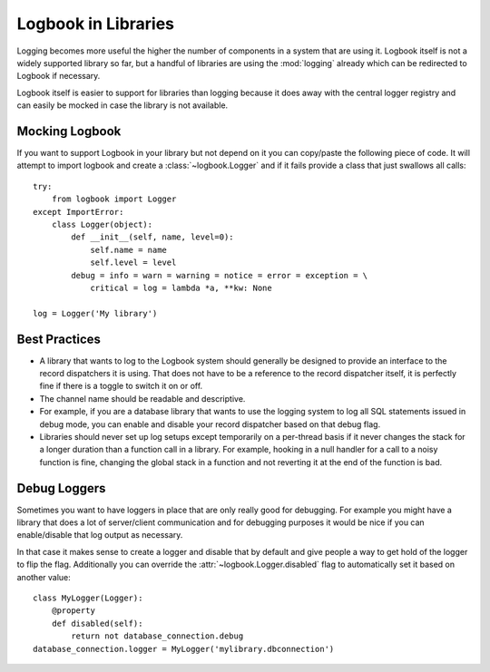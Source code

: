 Logbook in Libraries
====================

Logging becomes more useful the higher the number of components in a
system that are using it.  Logbook itself is not a widely supported
library so far, but a handful of libraries are using the :mod:`logging`
already which can be redirected to Logbook if necessary.

Logbook itself is easier to support for libraries than logging because it
does away with the central logger registry and can easily be mocked in
case the library is not available.

Mocking Logbook
---------------

If you want to support Logbook in your library but not depend on it you
can copy/paste the following piece of code.  It will attempt to import
logbook and create a :class:`~logbook.Logger` and if it fails provide a
class that just swallows all calls::

    try:
        from logbook import Logger
    except ImportError:
        class Logger(object):
            def __init__(self, name, level=0):
                self.name = name
                self.level = level
            debug = info = warn = warning = notice = error = exception = \
                critical = log = lambda *a, **kw: None

    log = Logger('My library')

Best Practices
--------------

-   A library that wants to log to the Logbook system should generally be
    designed to provide an interface to the record dispatchers it is
    using.  That does not have to be a reference to the record dispatcher
    itself, it is perfectly fine if there is a toggle to switch it on or
    off.

-   The channel name should be readable and descriptive.

-   For example, if you are a database library that wants to use the
    logging system to log all SQL statements issued in debug mode, you can
    enable and disable your record dispatcher based on that debug flag.

-   Libraries should never set up log setups except temporarily on a
    per-thread basis if it never changes the stack for a longer duration
    than a function call in a library.  For example, hooking in a null
    handler for a call to a noisy function is fine, changing the global
    stack in a function and not reverting it at the end of the function is
    bad.

Debug Loggers
-------------

Sometimes you want to have loggers in place that are only really good for
debugging.  For example you might have a library that does a lot of
server/client communication and for debugging purposes it would be nice if
you can enable/disable that log output as necessary.

In that case it makes sense to create a logger and disable that by default
and give people a way to get hold of the logger to flip the flag.
Additionally you can override the :attr:`~logbook.Logger.disabled` flag to
automatically set it based on another value::

    class MyLogger(Logger):
        @property
        def disabled(self):
            return not database_connection.debug
    database_connection.logger = MyLogger('mylibrary.dbconnection')

